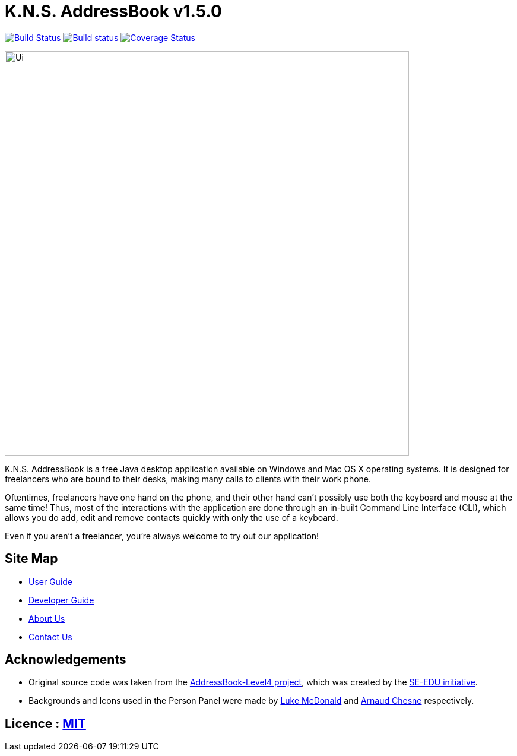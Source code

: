 = K.N.S. AddressBook v1.5.0
ifdef::env-github,env-browser[:relfileprefix: docs/]
ifdef::env-github,env-browser[:outfilesuffix: .adoc]

https://travis-ci.org/CS2103AUG2017-W11-B3/main[image:https://travis-ci.org/CS2103AUG2017-W11-B3/main.svg?branch=master[Build Status]]
https://ci.appveyor.com/project/k-l-a/main[image:https://ci.appveyor.com/api/projects/status/rtvl6n00jsm1ad4a/branch/master?svg=true[Build status]]
https://coveralls.io/github/CS2103AUG2017-W11-B3/main?branch=master[image:https://coveralls.io/repos/github/CS2103AUG2017-W11-B3/main/badge.svg?branch=master[Coverage Status]]

ifdef::env-github[]
image::docs/images/Ui.png[width="681"]
endif::[]

ifndef::env-github[]
image::images/Ui.png[width="681"]
endif::[]

K.N.S. AddressBook is a free Java desktop application available on Windows and Mac OS X operating systems. It is
designed for freelancers who are bound to their desks, making many calls to clients with their work phone.

Oftentimes, freelancers have one hand on the phone, and their other hand can't possibly use both the keyboard and mouse at the same time! Thus, most of the interactions with the application are done through an in-built Command Line Interface (CLI), which allows
you do add, edit and remove contacts quickly with only the use of a keyboard.

Even if you aren't a freelancer, you're always welcome to try out our application!

== Site Map

* <<UserGuide#, User Guide>>
* <<DeveloperGuide#, Developer Guide>>
* <<AboutUs#, About Us>>
* <<ContactUs#, Contact Us>>

== Acknowledgements

* Original source code was taken from the https://github.com/nus-cs2103-AY1718S1/addressbook-level4/[AddressBook-Level4 project], which was created by the https://github.com/se-edu[SE-EDU initiative].

* Backgrounds and Icons used in the Person Panel were made by https://lukemcdonald.com/[Luke McDonald] and http://www.paomedia.com/[Arnaud Chesne] respectively.

== Licence : link:LICENSE[MIT]
